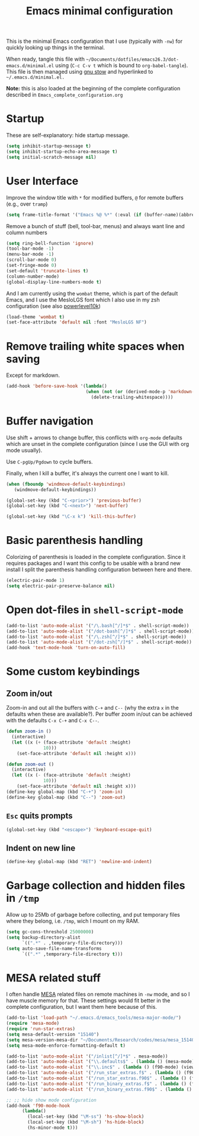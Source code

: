 #+TITLE: Emacs minimal configuration

This is the minimal Emacs configuration that I use (typically with
=-nw=) for quickly looking up things in the terminal.

When ready, tangle this file with
=~/Documents/dotfiles/emacs26.3/dot-emacs.d/minimal.el= using (=C-c C-v t=
which is bound to =org-babel-tangle=). This file is then managed using
[[https://www.gnu.org/software/stow/][gnu stow]] and hyperlinked to =~/.emacs.d/minimal.el.=

*Note:* this is also loaded at the beginning of the complete
 configuration described in =Emacs_complete_configuration.org=

* Startup

These are self-explanatory: hide startup message.

#+BEGIN_SRC emacs-lisp :tangle ~/Documents/dotfiles/emacs26.3/dot-emacs.d/minimal.el
(setq inhibit-startup-message t)
(setq inhibit-startup-echo-area-message t)
(setq initial-scratch-message nil)
#+END_SRC

* User Interface

Improve the window title with =*= for modified buffers, =@= for remote buffers
(e.g., over =tramp=)

#+BEGIN_SRC emacs-lisp :tangle ~/Documents/dotfiles/emacs26.3/dot-emacs.d/minimal.el
(setq frame-title-format '("Emacs %@ %*" (:eval (if (buffer-name)(abbreviate-file-name (buffer-name)) "%b %*"))))
#+END_SRC

Remove a bunch of stuff (bell, tool-bar, menus) and always want line
and column numbers

#+BEGIN_SRC emacs-lisp :tangle ~/Documents/dotfiles/emacs26.3/dot-emacs.d/minimal.el
(setq ring-bell-function 'ignore)
(tool-bar-mode -1)
(menu-bar-mode -1)
(scroll-bar-mode 0)
(set-fringe-mode 0)
(set-default 'truncate-lines t)
(column-number-mode)
(global-display-line-numbers-mode t)
#+END_SRC

And I am currently using the =wombat= theme, which is part of the
default Emacs, and I use the MesloLGS font which I also use in my zsh
configuration (see also [[https://github.com/romkatv/powerlevel10k][powerlevel10k]])

#+BEGIN_SRC emacs-lisp :tangle ~/Documents/dotfiles/emacs26.3/dot-emacs.d/minimal.el
(load-theme 'wombat t)
(set-face-attribute 'default nil :font "MesloLGS NF")
#+END_SRC

* Remove trailing white spaces when saving

Except for markdown.

#+BEGIN_SRC emacs-lisp :tangle ~/Documents/dotfiles/emacs26.3/dot-emacs.d/minimal.el
(add-hook 'before-save-hook '(lambda()
                              (when (not (or (derived-mode-p 'markdown-mode)))
                                (delete-trailing-whitespace))))

#+END_SRC

* Buffer navigation

Use shift + arrows to change buffer, this conflicts with =org-mode=
defaults which are unset in the complete configuration (since I use
the GUI with org mode usually).

Use =C-pgUp/Pgdown= to cycle buffers.

Finally, when I kill a buffer, it's always the current one I want to kill.

#+BEGIN_SRC emacs-lisp :tangle ~/Documents/dotfiles/emacs26.3/dot-emacs.d/minimal.el
(when (fboundp 'windmove-default-keybindings)
   (windmove-default-keybindings))

(global-set-key (kbd "C-<prior>") 'previous-buffer)
(global-set-key (kbd "C-<next>") 'next-buffer)

(global-set-key (kbd "\C-x k") 'kill-this-buffer)
 #+END_SRC

* Basic parenthesis handling

Colorizing of parenthesis is loaded in the complete
configuration. Since it requires packages and I want this config to be
usable with a brand new install I split the parenthesis handling
configuration between here and there.

#+BEGIN_SRC emacs-lisp :tangle ~/Documents/dotfiles/emacs26.3/dot-emacs.d/minimal.el
(electric-pair-mode 1)
(setq electric-pair-preserve-balance nil)
#+END_SRC

* Open dot-files in =shell-script-mode=

#+BEGIN_SRC emacs-lisp :tangle ~/Documents/dotfiles/emacs26.3/dot-emacs.d/minimal.el
(add-to-list 'auto-mode-alist '("/\.bash[^/]*$" . shell-script-mode))
(add-to-list 'auto-mode-alist '("/dot-bash[^/]*$" . shell-script-mode))
(add-to-list 'auto-mode-alist '("/\.zsh[^/]*$" . shell-script-mode))
(add-to-list 'auto-mode-alist '("/dot-zsh[^/]*$" . shell-script-mode))
(add-hook 'text-mode-hook 'turn-on-auto-fill)
#+END_SRC

* Some custom keybindings

** Zoom in/out
 Zoom-in and out all the buffers with =C-+= and =C--= (why the extra =x= in the defaults when
 these are available?). Per buffer zoom in/out can be achieved with the
 defaults =C-x C-+= and =C-x C--=.

 #+BEGIN_SRC emacs-lisp :tangle ~/Documents/dotfiles/emacs26.3/dot-emacs.d/minimal.el
 (defun zoom-in ()
   (interactive)
   (let ((x (+ (face-attribute 'default :height)
               10)))
     (set-face-attribute 'default nil :height x)))

 (defun zoom-out ()
   (interactive)
   (let ((x (- (face-attribute 'default :height)
               10)))
     (set-face-attribute 'default nil :height x)))
 (define-key global-map (kbd "C-+") 'zoom-in)
 (define-key global-map (kbd "C--") 'zoom-out)
 #+END_SRC

** =Esc= quits prompts

#+BEGIN_SRC emacs-lisp :tangle ~/Documents/dotfiles/emacs26.3/dot-emacs.d/minimal.el
(global-set-key (kbd "<escape>") 'keyboard-escape-quit)
#+END_SRC

** Indent on new line

#+BEGIN_SRC emacs-lisp :tangle ~/Documents/dotfiles/emacs26.3/dot-emacs.d/minimal.el
 (define-key global-map (kbd "RET") 'newline-and-indent)
#+END_SRC

* Garbage collection and hidden files in =/tmp=

Allow up to 25Mb of garbage before collecting, and put temporary files
where they belong, i.e. =/tmp=, wich I mount on my RAM.

#+BEGIN_SRC emacs-lisp :tangle ~/Documents/dotfiles/emacs26.3/dot-emacs.d/minimal.el
(setq gc-cons-threshold 25000000)
(setq backup-directory-alist
      `((".*" . ,temporary-file-directory)))
(setq auto-save-file-name-transforms
      `((".*" ,temporary-file-directory t)))
#+END_SRC

* MESA related stuff

I often handle [[http://mesa.sourceforge.net/][MESA]] related files on remote machines in =-nw= mode, and
so I have muscle memory for that. These settings would fit better in
the complete configuration, but I want them here because of this.

#+BEGIN_SRC emacs-lisp :tangle ~/Documents/dotfiles/emacs26.3/dot-emacs.d/minimal.el
(add-to-list 'load-path "~/.emacs.d/emacs_tools/mesa-major-mode/")
(require 'mesa-mode)
(require 'run-star-extras)
(setq mesa-default-version "15140")
(setq mesa-version-mesa-dir "~/Documents/Research/codes/mesa/mesa_15140/mesa15140/")
(setq mesa-mode-enforce-formatting-default t)

(add-to-list 'auto-mode-alist '("/inlist[^/]*$" . mesa-mode))
(add-to-list 'auto-mode-alist '("\\.defaults$" . (lambda () (mesa-mode) (f90-mode) (view-mode))))
(add-to-list 'auto-mode-alist '("\\.inc$" . (lambda () (f90-mode) (view-mode))))
(add-to-list 'auto-mode-alist '("/run_star_extras.f$" . (lambda () (f90-mode) (run-star-extras-minor-mode) (lsp-mode))))
(add-to-list 'auto-mode-alist '("/run_star_extras.f90$" . (lambda () (f90-mode) (run-star-extras-minor-mode) (lsp-mode))))
(add-to-list 'auto-mode-alist '("/run_binary_extras.f$" . (lambda () (f90-mode) (run-star-extras-minor-mode) (lsp-mode))))
(add-to-list 'auto-mode-alist '("/run_binary_extras.f90$" . (lambda () (f90-mode) (run-star-extras-minor-mode) (lsp-mode))))

;; ;; hide show mode configuration
(add-hook 'f90-mode-hook
	  (lambda()
	    (local-set-key (kbd "\M-ss") 'hs-show-block)
	    (local-set-key (kbd "\M-sh") 'hs-hide-block)
	    (hs-minor-mode t)))
#+END_SRC
